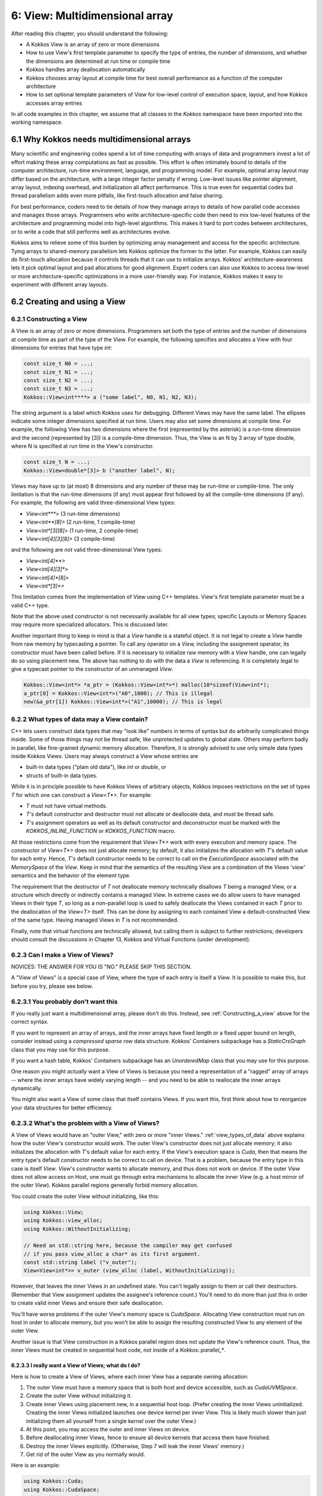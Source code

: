 6: View: Multidimensional array
===============================

After reading this chapter, you should understand the following:

* A Kokkos View is an array of zero or more dimensions
* How to use View's first template parameter to specify the type of entries, the number of dimensions, and whether the dimensions are determined at run time or compile time
* Kokkos handles array deallocation automatically
* Kokkos chooses array layout at compile time for best overall performance as a function of the computer architecture
* How to set optional template parameters of View for low-level control of execution space, layout, and how Kokkos accesses array entries

In all code examples in this chapter, we assume that all classes in the `Kokkos` namespace have been imported into the working namespace.


6.1 Why Kokkos needs multidimensional arrays
--------------------------------------------

Many scientific and engineering codes spend a lot of time computing with arrays of data and programmers invest a lot of effort making these array computations as fast as possible. This effort is often intimately bound to details of the computer architecture, run-time environment, language, and programming model. For example, optimal array layout may differ based on the architecture, with a large integer factor penalty if wrong. Low-level issues like pointer alignment, array layout, indexing overhead, and initialization all affect performance. This is true even for sequential codes but thread parallelism adds even more pitfalls, like first-touch allocation and false sharing.

For best performance, coders need to tie details of how they manage arrays to details of how parallel code accesses and manages those arrays. Programmers who write architecture-specific code then need to mix low-level features of the architecture and programming model into high-level algorithms. This makes it hard to port codes between architectures, or to write a code that still performs well as architectures evolve.

Kokkos aims to relieve some of this burden by optimizing array management and access for the specific architecture. Tying arrays to shared-memory parallelism lets Kokkos optimize the former to the latter. For example, Kokkos can easily do first-touch allocation because it controls threads that it can use to initialize arrays. Kokkos' architecture-awareness lets it pick optimal layout and pad allocations for good alignment. Expert coders can also use Kokkos to access low-level or more architecture-specific optimizations in a more user-friendly way. For instance, Kokkos makes it easy to experiment with different array layouts.

6.2 Creating and using a View
-----------------------------

.. _Constructing_a_view:

6.2.1 Constructing a View
~~~~~~~~~~~~~~~~~~~~~~~~~

A View is an array of zero or more dimensions. Programmers set both the type of entries and the number of dimensions at compile time as part of the type of the View. For example, the following specifies and allocates a View with four dimensions for entries that have type `int`:

.. code-block:: c++

  const size_t N0 = ...;
  const size_t N1 = ...;
  const size_t N2 = ...;
  const size_t N3 = ...;
  Kokkos::View<int****> a ("some label", N0, N1, N2, N3);

The string argument is a label which Kokkos uses for debugging. Different Views may have the same label. The ellipses indicate some integer dimensions specified at run time. Users may also set some dimensions at compile time. For example, the following View has two dimensions where the first (represented by the asterisk) is a run-time dimension and the second (represented by [3]) is a compile-time dimension. Thus, the View is an N by 3 array of type double, where N is specified at run time in the View's constructor.

.. code-block:: c++

  const size_t N = ...;
  Kokkos::View<double*[3]> b ("another label", N);

Views may have up to (at most) 8 dimensions and any number of these may be run-time or compile-time. The only limitation is that the run-time dimensions (if any) must appear first followed by all the compile-time dimensions (if any). For example, the following are valid three-dimensional View types:

* `View<int***>`  (3 run-time dimensions)
* `View<int**[8]>`  (2 run-time, 1 compile-time)
* `View<int*[3][8]>`  (1 run-time, 2 compile-time)
* `View<int[4][3][8]>`  (3 compile-time)

and the following are *not* valid three-dimensional View types:

* `View<int[4]**>`
* `View<int[4][3]*>`
* `View<int[4]*[8]>`
* `View<int*[3]*>`

This limitation comes from the implementation of View using C++ templates. View's first template parameter must be a valid C++ type.

Note that the above used constructor is not necessarily available for all view types; specific Layouts or Memory Spaces may require more specialized allocators. This is discussed later.

Another important thing to keep in mind is that a `View` handle is a stateful object. It is not legal to create a `View` handle from raw memory by typecasting a pointer. To call any operator on a `View,` including the assignment operator, its constructor must have been called before. If it is necessary to initialize raw memory with a `View` handle, one can legally do so using placement new. The above has nothing to do with the data a `View` is referencing. It is completely legal to give a typecast pointer to the constructor of an unmanaged `View`.

.. code-block:: c++

  Kokkos::View<int*> *a_ptr = (Kokkos::View<int*>*) malloc(10*sizeof(View<int*);
  a_ptr[0] = Kokkos::View<int*>("A0",1000); // This is illegal
  new(&a_ptr[1]) Kokkos::View<int*>("A1",10000); // This is legal 

.. _view_types_of_data:

6.2.2 What types of data may a View contain?
~~~~~~~~~~~~~~~~~~~~~~~~~~~~~~~~~~~~~~~~~~~~

C++ lets users construct data types that may "look like" numbers in terms of syntax but do arbitrarily complicated things inside. Some of those things may not be thread safe, like unprotected updates to global state. Others may perform badly in parallel, like fine-grained dynamic memory allocation. Therefore, it is strongly advised to use only simple data types inside Kokkos Views. Users may always construct a View whose entries are

* built-in data types ("plain old data"), like `int` or `double`, or
* structs of built-in data types.

While it is in principle possible to have Kokkos Views of arbitrary objects, Kokkos imposes restrictions on the set of types `T` for which one can construct a `View<T*>`.  For example:

* `T` must not have virtual methods.
* `T`'s default constructor and destructor must not allocate or deallocate data, and must be thread safe. 
* `T`'s assignment operators as well as its default constructor and deconstructor must be marked with the `KOKKOS_INLINE_FUNCTION` or `KOKKOS_FUNCTION` macro.

All those restrictions come from the requirement that `View<T*>` work with every execution and memory space. The constructor of `View<T*>` does not just allocate memory; by default, it also initializes the allocation with `T`'s default value for each entry. Hence, `T`'s default constructor needs to be correct to call on the `ExecutionSpace` associated with the `MemorySpace` of the `View`. Keep in mind that the semantics of the resulting `View` are a combination of the `Views 'view'` semantics and the behavior of the element type.

The requirement that the destructor of `T` not deallocate memory technically disallows `T` being a managed View, or a structure which directly or indirectly contains a managed View. In extreme cases we do allow users to have managed Views in their type `T`, so long as a non-parallel loop is used to safely deallocate the Views contained in each `T` prior to the deallocation of the `View<T>` itself. This can be done by assigning to each contained View a default-constructed View of the same type. Having managed Views in `T` is not recommended.

Finally, note that virtual functions are technically allowed, but calling them is subject to further restrictions; developers should consult the discussions in Chapter 13, Kokkos and Virtual Functions (under development).

6.2.3 Can I make a View of Views?
~~~~~~~~~~~~~~~~~~~~~~~~~~~~~~~~~

NOVICES: THE ANSWER FOR YOU IS "NO."  PLEASE SKIP THIS SECTION.  

A "View of Views" is a special case of View, where the type of each entry is itself a View. It is possible to make this, but before you try, please see below.

6.2.3.1 You probably don't want this
~~~~~~~~~~~~~~~~~~~~~~~~~~~~~~~~~~~~

If you really just want a multidimensional array, please don't do this.  Instead, see :ref:`Constructing_a_view` above for the correct syntax.

If you want to represent an array of arrays, and the inner arrays have fixed length or a fixed upper bound on length, consider instead using a *compressed sparse row* data structure. Kokkos' Containers subpackage has a `StaticCrsGraph` class that you may use for this purpose.

If you want a hash table, Kokkos' Containers subpackage has an `UnorderedMap` class that you may use for this purpose.

One reason you might *actually* want a View of Views is because you need a representation of a "ragged" array of arrays -- where the inner arrays have widely varying length -- and you need to be able to reallocate the inner arrays dynamically.

You might also want a View of some class that itself contains Views. If you want this, first think about how to reorganize your data structures for better efficiency.

6.2.3.2 What's the problem with a View of Views?
~~~~~~~~~~~~~~~~~~~~~~~~~~~~~~~~~~~~~~~~~~~~~~~~

A View of Views would have an "outer View," with zero or more "inner Views." :ref:`view_types_of_data` above explains how the outer View's constructor would work.  The outer View's constructor does not just allocate memory; it also initializes the allocation with `T`'s default value for each entry. If the View's execution space is `Cuda`, then that means the entry type's default constructor needs to be correct to call on device. That is a problem, because the entry type in this case is itself `View`. `View`'s constructor wants to allocate memory, and thus does not work on device. If the outer `View` does not allow access on Host, one must go through extra mechanisms to allocate the inner `View` (e.g. a host mirror of the outer `View`). Kokkos parallel regions generally forbid memory allocation.

You could create the outer View without initializing, like this:

.. code-block:: c++

  using Kokkos::View;
  using Kokkos::view_alloc;
  using Kokkos::WithoutInitializing;

  // Need an std::string here, because the compiler may get confused
  // if you pass view_alloc a char* as its first argument.
  const std::string label ("v_outer");
  View<View<int*>> v_outer (view_alloc (label, WithoutInitializing));

However, that leaves the inner Views in an undefined state.  You can't legally assign to them or call their destructors.  (Remember that View assignment updates the assignee's reference count.)  You'll need to do more than just this in order to create valid inner Views and ensure their safe deallocation.

You'll have worse problems if the outer View's memory space is `CudaSpace`.  Allocating View construction must run on host in order to allocate memory, but you won't be able to assign the resulting constructed View to any element of the outer View.

Another issue is that View construction in a Kokkos parallel region does not update the View's reference count.  Thus, the inner Views must be created in sequential host code, not inside of a `Kokkos::parallel_*`.

6.2.3.3 I really want a View of Views; what do I do?
^^^^^^^^^^^^^^^^^^^^^^^^^^^^^^^^^^^^^^^^^^^^^^^^^^^^

Here is how to create a View of Views, where each inner View has a separate owning allocation:

1. The outer View must have a memory space that is both host and device accessible, such as `CudaUVMSpace`.
2. Create the outer View without initializing it.
3. Create inner Views using placement new, in a sequential host loop.  (Prefer creating the inner Views uninitialized.  Creating the inner Views initialized launches one device kernel per inner View.  This is likely much slower than just initializing them all yourself from a single kernel over the outer View.)
4. At this point, you may access the outer and inner Views on device.
5. Before deallocating inner Views, fence to ensure all device kernels that access them have finished.
6. Destroy the inner Views explicitly.  (Otherwise, Step 7 will leak the inner Views' memory.)
7. Get rid of the outer View as you normally would.

Here is an example:

.. code-block:: c++

  using Kokkos::Cuda;
  using Kokkos::CudaSpace;
  using Kokkos::CudaUVMSpace;
  using Kokkos::View;
  using Kokkos::view_alloc;
  using Kokkos::WithoutInitializing;

  using inner_view_type = View<double*, CudaSpace>;
  using outer_view_type = View<inner_view_type*, CudaUVMSpace>;

  const int numOuter = 5;
  const int numInner = 4;
  outer_view_type outer (view_alloc (std::string ("Outer"), WithoutInitializing), numOuter);

  // Create inner Views on host, outside of a parallel region, uninitialized
  for (int k = 0; k < numOuter; ++k) {
    const std::string label = std::string ("Inner ") + std::to_string (k);
    new (&outer[k]) inner_view_type (view_alloc (label, WithoutInitializing), numInner);
  }

  // Outer and inner views are now ready for use on device

  Kokkos::RangePolicy<Cuda, int> range (0, numOuter);
  Kokkos::parallel_for ("my kernel label", range, 
      KOKKOS_LAMBDA (const int i) {  
        for (int j = 0; j < numInner; ++j) {
          device_outer[i][j] = 10.0 * double (i) + double (j);
        }
      }
    });

  // Fence before deallocation on host, to make sure 
  // that the device kernel is done first.
  // Note the new fence syntax that requires an instance.
  // This will work with other CUDA streams, etc.
  Cuda ().fence ();

  // Destroy inner Views, again on host, outside of a parallel region.
  for (int k = 0; k < 5; ++k) {
    outer[k].~inner_view_type ();
  }

  // You're better off disposing of outer immediately.
  outer = outer_view_type ();

Another approach is to create the inner Views as nonowning, from a single pool of memory. This makes it unnecessary to invoke their destructors.

6.2.4 Const Views
~~~~~~~~~~~~~~~~~

A view can have const data semantics (i.e. its entries are read-only) by specifying a `const` data type. It is a compile-time error to assign to an entry of a "const View". Assignment semantics are equivalent to a pointer to const data. A const View means the *entries* are const; you may still assign to a const View. `View<const double*>` corresponds exactly to `const double*`, and `const View<double*>` to `double* const`. Therefore, it does not make sense to allocate a const View since you could not obtain a non-const view of the same data and you can not assign to it. You can however assign a non-const view to a const view. Here is an example:

.. code-block:: c++

  const size_t N0 = ...;
  Kokkos::View<double*> a_nonconst ("a_nonconst", N0);

  // Assign a nonconst View to a const View
  Kokkos::View<const double*> a_const = a_nonconst;
  // Pass the const View to some read-only function.
  const double result = readOnlyFunction (a_const);

Const Views often enables the compiler to optimize more aggressively by allowing it to reason about possible write conflicts and data aliasing. For example, in a vector update `a(i+1)+=b(i)` with skewed indexing, it is safe to vectorize if `b` is a View of const data.

6.2.5 Accessing entries (indexing)
~~~~~~~~~~~~~~~~~~~~~~~~~~~~~~~~~~

You may access an entry of a View using parentheses enclosing a comma-delimited list of integer indices. This looks just like a Fortran multidimensional array access. For example:

.. code-block:: c++

  const size_t N = ...;
  Kokkos::View<double*[3][4]> a ("some label", N);
  // KOKKOS_LAMBDA macro includes capture-by-value specifier [=].
  Kokkos::parallel_for (N, KOKKOS_LAMBDA (const ptrdiff_t i) {
    const size_t j = ...;
    const size_t k = ...;
    const double a_ijk = a(i,j,k);
    /* rest of the loop body */
  });

Note how in the above example, we only access the View's entries in a parallel loop body. In general, you may only access a View's entries in an execution space which is allowed to access that View's memory space. For example, if the default execution space is `Cuda`, a View for which no specific Memory Space was given may not be accessed in host code [#footnotecudauvm]_.

Furthermore, access costs (e.g., latency and bandwidth) may vary, depending on the View's "native" memory and execution spaces and the execution space from which you access it. CUDA UVM may work, but it may also be slow, depending on your access pattern and performance requirements. Thus, best practice is to access the View only in a Kokkos parallel for, reduce, or scan, using the same execution space as the View. This also ensures that access to the View's entries respect first-touch allocation. The first (leftmost) dimension of the View is the *parallel dimension* over which it is most efficient to do parallel array access if the default memory layout is used (e.g. if no specific memory layout is
specified).

.. [#footnotecudauvm] An exemption is if you specified for CUDA compilation that the default memory space is CudaUVMSpace, which can be accessed from the host.


6.2.6 Reference counting
~~~~~~~~~~~~~~~~~~~~~~~~

Kokkos automatically manages deallocation of Views through a reference-counting mechanism.  Otherwise, Views behave like raw pointers. Copying or assigning a View does a shallow copy, and changes the reference count. (The View copied has its reference count incremented, and the assigned-to View has its reference count decremented.) A View's destructor (called when the View falls out of scope or during a stack unwind due to an exception) decrements the reference count. Once the reference count reaches zero, Kokkos may deallocate the View.

For example, the following code allocates two Views, then assigns one to the other. That assignment may deallocate the first View, since it reduces its reference count to zero. It then increases the reference count of the second View, since now both Views point to it.

.. code-block:: c++

  Kokkos::View<int*> a ("a", 10);
  Kokkos::View<int*> b ("b", 10);
  a = b; // assignment does shallow copy

For efficiency, View allocation and reference counting turn off inside of Kokkos' parallel for, reduce, and scan operations. This affects what you can do with Views inside of Kokkos' parallel operations.

6.2.6 Lifetime
~~~~~~~~~~~~~~

The lifetime of an allocation begins when a View is constructed by an allocating constructor such as

.. code-block:: c++

  Kokkos::View<int*> b("b", 10);

The lifetime of an allocation ends when there are no more Views which reference that allocation (see reference counting above).

Kokkos requires that the lifetime of all allocations ends before the call to [`Kokkos::finalize`](../API/core/initialize_finalize/finalize)!

For example, the following is incorrect usage of Kokkos:

.. code-block:: c++

  int main() {
    Kokkos::initialize();
    Kokkos::View<double*> p("constructed view", 100);
    Kokkos::finalize();
    // p is destroyed here, after Kokkos::finalize
  }

6.2.7 Resizing
~~~~~~~~~~~~~~

Kokkos Views can be resized using the `resize` non-member function. It takes an existing view as its input by reference and the new dimension information corresponding to the constructor arguments. A new view with the new dimensions will be created and a kernel will be run in the view's execution space to copy the data element by element from the old view to the new one. Note that the old allocation is only deleted if the view to be resized was the *only* view referencing the underlying allocation.

.. code-block:: c++

  // Allocate a view with 100x50x4 elements
  Kokkos::View<int**[4]> a( "a", 100,50);
      
  // Resize a to 200x50x4 elements; the original allocation is freed
  Kokkos::resize(a, 200,50);
      
  // Create a second view b viewing the same data as a
  Kokkos::View<int**[4]> b = a;
  // Resize a again to 300x60x4 elements; b is still 200x50x4
  Kokkos::resize(a,300,60);

6.3 Layout
----------

6.3.1 Strides and dimensions
~~~~~~~~~~~~~~~~~~~~~~~~~~~~

*Layout* refers to the mapping from a logical multidimensional index *(i, j, k, . . .)* to a physical memory offset. Different programming languages may have different layout conventions. For example, Fortran uses *column-major* or "left" layout, where consecutive entries in the same column of a 2-D array are contiguous in memory. Kokkos calls this `LayoutLeft`. C, C++, and Java use *row-major* or "right" layout, where consecutive entries in the same row of a 2-D array are contiguous in memory. Kokkos calls this `LayoutRight`.

The generalization of both left and right layouts is "strided." For a strided layout, each dimension has a *stride*. The stride for that dimension determines how far apart in memory two array entries are, whose indices in that dimension differ only by one, and whose other indices are all the same. For example, with a 3-D strided view with strides *(s_1, s_2, s_3)*, entries *(i, j, k)* and *(i, j+1, k)* are *s_2* entries (not bytes) apart in memory. Kokkos calls this `LayoutStride`.

Strides may differ from dimensions. For example, Kokkos reserves the right to pad each dimension for cache or vector alignment. You may access the dimensions of a View using the (ISO/C++ form) `extent` method, which takes the index of the dimension.

Strides are accessed using the `stride` method. It takes a raw integer array, and only fills in as many entries as the rank of the View. For example:

.. code-block:: c++

  const size_t N0 = ...;
  const size_t N1 = ...;
  const size_t N2 = ...;
  Kokkos::View<int***> a ("a", N0, N1, N2);
      
  int dim1 = a.extent (1); // returns dimension 1
  size_t strides[3]
  a.stride (strides); // fill 'strides' with strides

You may also refer to specific dimensions without a runtime parameter:

.. code-block:: c++

  const size_t n0 = a.extent_0 ();
  const size_t n2 = a.extent_2 ();

Note the return type of `extent_N()` is the `size_type` of the views memory space. This causes some issues if warning-free compilation should be achieved since it will typically be necessary to cast the return value. In particular, in cases where the `size_type` is more conservative than required, it can be beneficial to cast the value to `int` since signed 32-bit integers typically give the best performance when used as index types. In index heavy codes, this performance difference can be significant compared to using `size_t` since the vector length on many architectures is twice as long for 32 bit values as for 64 bit values and signed integers have less stringent overflow testing requirements than unsigned integers.

Users of the BLAS and LAPACK libraries may be familiar with the ideas of layout and stride. These libraries only accept matrices in column-major format. The stride between consecutive entries in the same column is 1, and the stride between consecutive entries in the same row is `LDA` ("leading dimension of the matrix A"). The number of rows may be less than `LDA`, but may not be greater.

6.3.2 Other layouts
~~~~~~~~~~~~~~~~~~~

Other layouts are possible.  For example, Kokkos has a "tiled" layout, where a tile's entries are stored contiguously (in either row- or column-major order) and tiles have compile-time dimensions. One may also use Kokkos to implement Morton ordering or variants thereof. In order to write a custom layout one has to define a new layout class and specialise the `ViewMapping` class for that layout. The `ViewMapping` class implements the offset operator as well as stride calculation for regular layouts. A good way to start such a customization is by copying the implementation of `LayoutLeft` and its associated `ViewMapping` specialization, renaming the layout and then change the offset operator.

6.3.3 Default layout depends on execution space
~~~~~~~~~~~~~~~~~~~~~~~~~~~~~~~~~~~~~~~~~~~~~~~

Kokkos selects a View's default layout for optimal parallel access over the leftmost dimension based on its execution space. For example, `View<int**, Cuda>` has `LayoutLeft`, so that consecutive threads in the same warp access consecutive entries in memory. This *coalesced access* gives the code better memory bandwidth.

In contrast, `View<int**, OpenMP>` has `LayoutRight`, so that a single thread accesses contiguous entries of the array. This avoids wasting cache lines and helps prevent false sharing of a cache line between threads. In :ref:`Managing_Data_Placement` more details will be discussed.

6.3.4 Explicitly specifying layout
~~~~~~~~~~~~~~~~~~~~~~~~~~~~~~~~~~

We prefer that users let Kokkos determine a View's layout, based on its execution space. However, sometimes you really need to specify the layout. For example, the BLAS and LAPACK libraries only accept column-major arrays.  If you want to give a View to the BLAS or LAPACK library, that View must be `LayoutLeft`. You may specify the layout as a template parameter of View. For example:

.. code-block:: c++

  const size_t N0 = ...;
  const size_t N1 = ...;
  Kokkos::View<double**, Kokkos::LayoutLeft> A ("A", N0, N1);
      
  // Get 'LDA' for BLAS / LAPACK
  int strides[2]; // any integer type works in stride()
  A.stride (strides);
  const int LDA = strides[1];

You may ask a View for its layout via its `array_layout` typedef. This can be helpful for C++ template metaprogramming. For example:

.. code-block:: c++

  template<class ViewType>
  void callBlas (const ViewType& A) {
    typedef typename ViewType::array_layout array_layout;
    if (std::is_same<array_layout, LayoutLeft>::value) {
      callSomeBlasFunction (A.data(), ...);
    } else {
      throw std::invalid_argument ("A is not LayoutLeft");
    }
  }

.. _Managing_Data_Placement:

6.4 Managing Data Placement
---------------------------

6.4.1 Memory spaces
~~~~~~~~~~~~~~~~~~~

Views are allocated by default in the default execution space's default memory space. You may access the View's execution space via its `execution_space` typedef, and its memory space via its `memory_space` typedef. You may also specify the memory space explicitly as a template parameter. For example, the following allocates a View in CUDA device memory:

.. code-block:: c++

  Kokkos::View<int*, Kokkos::CudaSpace> a ("a", 100000);

and the following allocates a View in "host" memory, using the default host execution space for first-touch initialization:

.. code-block:: c++

  Kokkos::View<int*, Kokkos::HostSpace> a ("a", 100000);

Since there is no bijective association between execution spaces and memory spaces, Kokkos provides a way to explicitly provide both to a View as a `Device`.

.. code-block:: c++

  Kokkos::View<int*, Kokkos::Device<Kokkos::Cuda,Kokkos::CudaUVMSpace> > a ("a", 100000);
  Kokkos::View<int*, Kokkos::Device<Kokkos::OpenMP,Kokkos::CudaUVMSpace> > b ("b", 100000);

In this case `a` and `b` will live in the same memory space, but `a` will be initialized on the GPU while `b` will be
initialized on the host. The `Device` type can be accessed as a view's `device_type` typedef. A `Device` has only three typedef members: `device_type`, `execution_space` and `memory_space`. The `execution_space` and `memory_space` typedefs are the same for a view as the `device_type` typedef.

It is important to understand that accessibility of a View does not depend on its execution space directly. It is only determined by its memory space. Therefore both `a` and `b` have the same access properties. They differ only in how they are initialized and in where parallel kernels associated with operations such as resizing or deep copies are run.

The following is the accessibility matrix for execution and memory spaces:

.. csv-table::

  ,Serial, OpenMP, Threads, Cuda, HIP,
  HostSpace,           :octicon:`check` , :octicon:`check` , :octicon:`check` , :octicon:`x`     , :octicon:`x` ,
  CudaSpace,           :octicon:`x`     , :octicon:`x`     , :octicon:`x`     , :octicon:`check` , :octicon:`x` ,
  CudaUVMSpace,        :octicon:`check` , :octicon:`check` , :octicon:`check` , :octicon:`check` , :octicon:`x` ,
  CudaHostPinnedSpace, :octicon:`check` , :octicon:`check` , :octicon:`check` , :octicon:`check` , :octicon:`x` ,
  HIPSpace,            :octicon:`x`     , :octicon:`x`     , :octicon:`x`     , :octicon:`x`     , :octicon:`check` ,
  HIPHostPinnedSpace,  :octicon:`check` , :octicon:`check` , :octicon:`check` , :octicon:`x`     , :octicon:`check` ,

This relationship can be queried via the `SpaceAccessibility` class:

.. code-block:: c++

  template< typename AccessSpace , typename MemorySpace >
  struct SpaceAccessibility {
    enum { accessible };  // AccessSpace can access MemorySpace
    enum { assignable };  // Can assign View<...,AccessSpace,...> = View<...,MemorySpace,...>
    enum { deep_copy };  // Can deep copy to AccessSpace::memory_space from MemorySpace
  };

A typical use case would be:

.. code-block:: c++

  if(SpaceAccessibility<ExecSpace, ViewType::memory_space>::accessible) {
     parallel_for(RangePolicy<ExecSpace>, functor);
  }

6.4.2 Initialization
~~~~~~~~~~~~~~~~~~~~

A View's entries are initialized to zero by default. Initialization happens in parallel for first-touch allocation over the first (leftmost) dimension of the View using the execution space of the View.

You may allocate a View without initializing. For example:

.. code-block:: c++

  Kokkos::View<int*> x (Kokkos::view_alloc(Kokkos::WithoutInitializing, label), 100000);

This is mainly useful in cases when the initial values of the view are not important because
they will be overwritten without ever being read.
It is still important that the first write to each location be done within a parallel kernel
in a way that reflects how first-touch affinity to threads is desired.
Typically it is sufficient to use the parallel iteration index as the index of the location in the
view to write to.

6.4.3 Deep copy and HostMirror
~~~~~~~~~~~~~~~~~~~~~~~~~~~~~~

Copying data from one view to another, in particular between views in different memory spaces, is called deep copy.
Kokkos never performs a hidden deep copy. To do so a user has to call the `deep_copy` function. For example:

.. code-block:: c++

  Kokkos::View<int*> a ("a", 10);
  Kokkos::View<int*> b ("b", 10);
  Kokkos::deep_copy (a, b); // copy contents of b into a

Deep copies can only be performed between views with an identical memory layout and padding. For example the following two operations are not valid:

.. code-block:: c++

  Kokkos::View<int*[3], Kokkos::CudaSpace> a ("a", 10);
  Kokkos::View<int*[3], Kokkos::HostSpace> b ("b", 10);
  Kokkos::deep_copy (a, b); // This will give a compiler error

  Kokkos::View<int*[3], Kokkos::LayoutLeft, Kokkos::CudaSpace> c ("c", 10);
  Kokkos::View<int*[3], Kokkos::LayoutLeft, Kokkos::HostSpace> d ("d", 10);
  Kokkos::deep_copy (c, d); // This might give a runtime error

The first one will not work because the default layouts of `CudaSpace` and `HostSpace` are different. The compiler will catch that since no overload of the `deep_copy` function exists to copy view from one layout to another. The second case will fail at runtime if padding settings are different for the two memory spaces. This would result in different allocation sizes and thus prevent a direct memcopy.

The reasoning for allowing only direct bitwise copies is that a deep copy between different memory spaces would otherwise require a temporary copy of the data to which a bitwise copy is performed followed by a parallel kernel to transfer the data element by element.

Kokkos provides the following way to work around those limitations. Firstly, views have a `HostMirror` typedef which is a view type with compatible layout inside the `HostSpace`. Additionally, there is a `create_mirror` and `create_mirror_view` function which allocate views of the `HostMirror` type of view. The difference between the two is that `create_mirror` will always allocate a new view, while `create_mirror_view` will only create a new view if the original one is not in `HostSpace`.

.. code-block:: c++

  Kokkos::View<int*[3], MemorySpace> a ("a", 10);
  // Allocate a view in HostSpace with the layout and padding of a
  typename Kokkos::View<int*[3], MemorySpace>::HostMirror b =
      create_mirror(a);
  // This is always a memcopy
  Kokkos::deep_copy (b, a);
      
  typename Kokkos::View<int*[3]>::HostMirror c =
  Kokkos::create_mirror_view(a);
  // This is a no-op if MemorySpace is HostSpace
  Kokkos::deep_copy (c, a)

6.4.4 How do I get the raw pointer?
~~~~~~~~~~~~~~~~~~~~~~~~~~~~~~~~~~~

We discourage access to a View's "raw" pointer. This circumvents reference counting, that is, the memory may be deallocated once the View's reference count goes to zero so holding on to a raw pointer may result in invalid memory access. Furthermore, it may not even be possible to access the View's memory from a given execution space. For example, a View in the `Cuda` space points to CUDA device memory. Also using raw pointers would normally defeat the usability of polymorphic layouts and automatic padding. Nevertheless, for instances where you really need access to the pointer, we provide the `data()` method. For example:

.. code-block:: c++

  // Legacy function that takes a raw pointer.
  extern void legacyFunction (double* x_raw, const size_t len);
    
  // Your function that takes a View.
  void myFunction (const Kokkos::View<double*>& x) {
    // DON'T DO THIS UNLESS YOU MUST
    double* x_raw = x.data();
    const size_t N = x.extent(0);
    legacyFunction (x_raw, N);
  }

A user is in most cases also allowed to obtain a pointer to a specific element via the usual `&` operator. For example

.. code-block:: c++

  // Legacy function that takes a raw pointer.
  void someLibraryFunction (double* x_raw);
      
  KOKKOS_INLINE_FUNCTION
  void foo(const Kokkos::View<double*>& x) {
    someLibraryFunction(&x(3));
  }

This is only valid if a Views reference type is an `lvalue`. That property can be queried statically at compile time from the view through its `reference_type_is_lvalue` member.


6.5 Access traits
-----------------

Another way to get optimized data accesses is to specify a memory trait. These traits are used to declare intended use of the particular view of an allocation. For example, a particular kernel might use a view only for streaming writes. By declaring that intention, Kokkos can insert the appropriate store intrinsics on each architecture if available. Access traits are specified through an optional template parameter which comes last in the list of parameters. Multiple traits can be combined with binary "or" operators:

.. code-block:: c++

  Kokkos::View<double*, Kokkos::MemoryTraits<SomeTrait> > a;
  Kokkos::View<const double*, Kokkos::MemoryTraits<SomeTrait | SomeOtherTrait> > b;
  Kokkos::View<int*, Kokkos::LayoutLeft, Kokkos::MemoryTraits<SomeTrait | SomeOtherTrait> > c;
  Kokkos::View<int*, MemorySpace, Kokkos::MemoryTraits<SomeTrait | SomeOtherTrait> > d;
  Kokkos::View<int*, Kokkos::LayoutLeft, MemorySpace, Kokkos::MemoryTraits<SomeTrait> > e;

6.5.1 Atomic access
~~~~~~~~~~~~~~~~~~~

The `Atomic` access trait lets you create a View of data such that every read or write to any entry uses an atomic update. Kokkos supports atomics for all data types independent of size. Restrictions are that you are

#. not allowed to alias data for which atomic operations are performed, and 
#. the results of non-atomic accesses (including read) to data which is at the same time atomically accessed is not defined.

Performance characteristics of atomic operations depend on the data type. Some types (in particular integer types) are natively supported and might even provide asynchronous atomic operations. Others (such as 32 bit and 64 bit atomics for non-integer types) are often implemented using compare-and-swap (CAS) loops of integers. Everything else is implemented with a locking approach where an atomic operation acquires a lock based on a hash of the pointer value of the data element.

Types for which atomic access are performed must support the necessary operators such as =, +=, -=, +, - etc. as well as have a number of `volatile` overloads of functions such as assign and copy constructors defined. 

.. code-block:: c++

  Kokkos::View<int*> a("a" , 100);
  Kokkos::View<int*, Kokkos::MemoryTraits<Kokkos::Atomic> > a_atomic = a;
      
  a_atomic(1) += 1; // This access will do an atomic addition

6.5.2 Random Access
~~~~~~~~~~~~~~~~~~~

The `RandomAccess` trait declares the intent to access a View irregularly (in particular non consecutively). If used for a const View in the `CudaSpace` or `CudaUVMSpace`, Kokkos will use texture fetches for accesses when executing in the `Cuda` execution space. For example:

.. code-block:: c++

  const size_t N0 = ...;
  Kokkos::View<int*> a_nonconst ("a", N0); // allocate nonconst View
  // Assign to const, RandomAccess View
  Kokkos::View<const int*, Kokkos::MemoryTraits<Kokkos::RandomAccess>> a_ra = a_nonconst;

If the default execution space is `Cuda`, access to a `RandomAccess` View may use CUDA texture fetches. Texture fetches are not cache-coherent with respect to writes, so you must use read-only access. The texture cache is optimized for noncontiguous access since it has a shorter cache line than the regular cache.

While `RandomAccess` is valid for other execution spaces, currently no specific optimizations are performed. But in the future a view allocated with the `RandomAccess` attribute might for example, use a larger page size, and thus reduce page faults in the memory system.

6.5.3 Standard idiom for specifying access traits
~~~~~~~~~~~~~~~~~~~~~~~~~~~~~~~~~~~~~~~~~~~~~~~~~

The standard idiom for View is to pass it around using as few template parameters as possible. Then, assign to a View with the desired access traits only at the "last moment" when those access traits are needed just before entering a computational kernel. This lets you template C++ classes and functions on the View type without proliferating instantiations. Here is an example:

.. code-block:: c++

  // Compute a sparse matrix-vector product, for a sparse
  // matrix stored in compressed sparse row (CSR) format.
  void spmatvec (const Kokkos::View<double*>& y,
        const Kokkos::View<const size_t*>& ptr,
        const Kokkos::View<const int*>& ind,
        const Kokkos::View<const double*>& val,
        const Kokkos::View<const double*>& x)
  {
    // Access to x has less locality than access to y.
    Kokkos::View<const double*, Kokkos::MemoryTraits<Kokkos::RandomAccess>> x_ra = x;
    typedef Kokkos::View<const size_t*>::size_type size_type;
      
    Kokkos::parallel_for (y.extent_0 (), KOKKOS_LAMBDA (const size_type i) {
      double y_i = y(i);
      for (size_t k = ptr(i); k < ptr(i+1); ++k) {
        y_i += val(k) * x_ra(ind(k));
      }
      y(i) = y_i;
    });
  }

6.5.4 Unmanaged Views
~~~~~~~~~~~~~~~~~~~~~

It's always better to let Kokkos control memory allocation, but sometimes you don't have a choice. You might have to work with an application or an interface that returns a raw pointer, for example. Kokkos lets you wrap raw pointers in an *unmanaged View*. "Unmanaged" means that Kokkos does *not* do reference counting or automatic deallocation for those Views. The following example shows how to create an unmanaged View of host memory. You may do this for CUDA device memory too, or indeed for memory allocated in any memory space, by specifying the View's execution or memory space accordingly.

.. code-block:: c++

  // Sometimes other code gives you a raw pointer, ...
  const size_t N0 = ...;
  double* x_raw = malloc (N0 * sizeof (double));
  {
    // ... but you want to access it with Kokkos.
    //
    // malloc() returns host memory, so we use the host memory space HostSpace.  
    // Unmanaged Views have no label because labels work with the reference counting system.
    Kokkos::View<double*, Kokkos::HostSpace, Kokkos::MemoryTraits<Kokkos::Unmanaged> >
      x_view (x_raw, N0);
  
    functionThatTakesKokkosView (x_view);
    
    // It's safest for unmanaged Views to fall out of scope before freeing their memory.
  }
  free (x_raw);

6.5.5 Conversion Rules and Function Specialization
~~~~~~~~~~~~~~~~~~~~~~~~~~~~~~~~~~~~~~~~~~~~~~~~~~

Not all view types can be assigned to each other. Requirements are:

* the data type and dimension have to match, 
* the layout must be compatible and 
* the memory space has to match.

Examples illustrating the rules are:

#. Data Type and Rank has to Match

   .. code-block:: c++

    int*       -> int*       // ok
    int*       -> const int* // ok
    const int* -> int*       // not ok, const violation
    int**      -> int*       // not ok, rank mismatch
    int*[3]    -> int**      // ok
    int**      -> int*[3]    // ok if runtime dimension check matches
    int*       -> long*      // not ok, type mismatch

#. Layouts must be compatible

   .. code-block:: c++

    LayoutRight  -> LayoutRight   // ok
    LayoutLeft   -> LayoutRight   // not ok except for 1D Views
    LayoutLeft   -> LayoutStride  // ok
    LayoutStride -> LayoutLeft    // ok if runtime dimensions allow assignment

#. Memory Spaces must match

   .. code-block:: c++

    Kokkos::View<int*> -> Kokkos::View<int*,HostSpace> // ok if default memory space is HostSpace

#. Memory Traits
